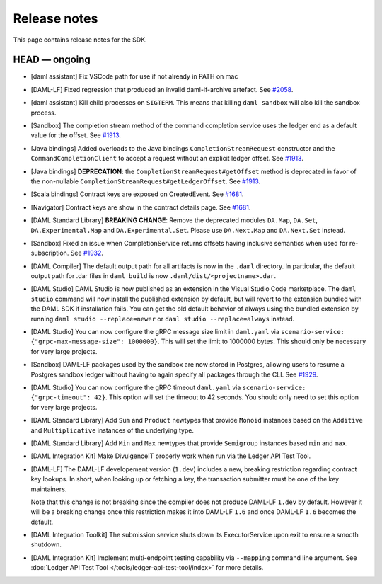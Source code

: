 .. Copyright (c) 2019 Digital Asset (Switzerland) GmbH and/or its affiliates. All rights reserved.
.. SPDX-License-Identifier: Apache-2.0

Release notes
#############

This page contains release notes for the SDK.

HEAD — ongoing
--------------

- [daml assistant] Fix VSCode path for use if not already in PATH on mac
- [DAML-LF] Fixed regression that produced an invalid daml-lf-archive artefact. See `#2058 <https://github.com/digital-asset/daml/issues/2058>`__.
- [daml assistant] Kill child processes on ``SIGTERM``. This means that killing
  ``daml sandbox`` will also kill the sandbox process.
- [Sandbox] The completion stream method of the command completion service uses the ledger end as a default value for the offset. See `#1913 <https://github.com/digital-asset/daml/issues/1913>`__.
- [Java bindings] Added overloads to the Java bindings ``CompletionStreamRequest`` constructor and the ``CommandCompletionClient`` to accept a request without an explicit ledger offset. See `#1913 <https://github.com/digital-asset/daml/issues/1913>`__.
- [Java bindings] **DEPRECATION**: the ``CompletionStreamRequest#getOffset`` method is deprecated in favor of the non-nullable ``CompletionStreamRequest#getLedgerOffset``. See `#1913 <https://github.com/digital-asset/daml/issues/1913>`__.
- [Scala bindings] Contract keys are exposed on CreatedEvent. See `#1681 <https://github.com/digital-asset/daml/issues/1681>`__.
- [Navigator] Contract keys are show in the contract details page. See `#1681 <https://github.com/digital-asset/daml/issues/1681>`__.
- [DAML Standard Library] **BREAKING CHANGE**: Remove the deprecated modules ``DA.Map``, ``DA.Set``, ``DA.Experimental.Map`` and ``DA.Experimental.Set``. Please use ``DA.Next.Map`` and ``DA.Next.Set`` instead.
- [Sandbox] Fixed an issue when CompletionService returns offsets having inclusive semantics when used for re-subscription.
  See `#1932 <https://github.com/digital-asset/daml/pull/1932>`__.

- [DAML Compiler] The default output path for all artifacts is now in the ``.daml`` directory.
  In particular, the default output path for .dar files in ``daml build`` is now
  ``.daml/dist/<projectname>.dar``.

- [DAML Studio] DAML Studio is now published as an extension in the Visual Studio Code
  marketplace. The ``daml studio`` command will now install the published extension by
  default, but will revert to the extension bundled with the DAML SDK if installation
  fails. You can get the old default behavior of always using the bundled extension
  by running ``daml studio --replace=newer`` or ``daml studio --replace=always`` instead.
- [DAML Studio] You can now configure the gRPC message size limit in
  ``daml.yaml`` via ``scenario-service: {"grpc-max-message-size": 1000000}``.
  This will set the limit to 1000000 bytes. This should
  only be necessary for very large projects.
- [Sandbox] DAML-LF packages used by the sandbox are now stored in Postgres,
  allowing users to resume a Postgres sandbox ledger without having to again
  specify all packages through the CLI.
  See `#1929 <https://github.com/digital-asset/daml/issues/1929>`__.
- [DAML Studio] You can now configure the gRPC timeout
  ``daml.yaml`` via ``scenario-service: {"grpc-timeout": 42}``.
  This option will set the timeout to 42 seconds. You should
  only need to set this option for very large projects.
- [DAML Standard Library] Add ``Sum`` and ``Product`` newtypes that
  provide ``Monoid`` instances based on the ``Additive`` and ``Multiplicative``
  instances of the underlying type.
- [DAML Standard Library] Add ``Min`` and ``Max`` newtypes that
  provide ``Semigroup`` instances based ``min`` and ``max``.
- [DAML Integration Kit] Make DivulgenceIT properly work when run via the Ledger API Test Tool.

- [DAML-LF] The DAML-LF developement version (``1.dev``) includes a new, breaking restriction
  regarding contract key lookups. In short, when looking up or fetching a key,
  the transaction submitter must be one of the key maintainers.

  Note that this change is not breaking since the compiler does not produce DAML-LF
  ``1.dev`` by default. However it will be a breaking change once this restriction
  makes it into DAML-LF ``1.6`` and once DAML-LF ``1.6`` becomes the default.
- [DAML Integration Toolkit] The submission service shuts down its ExecutorService upon exit to ensure a smooth shutdown.
- [DAML Integration Kit] Implement multi-endpoint testing capability via
  ``--mapping`` command line argument. See :doc:`Ledger API Test Tool
  </tools/ledger-api-test-tool/index>` for more details.
